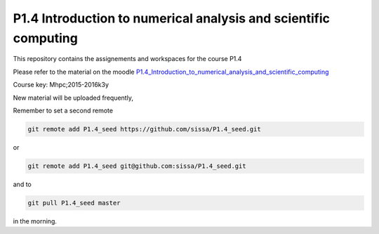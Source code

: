 P1.4 Introduction to numerical analysis and scientific computing
=======================================================================

This repository contains the assignements and workspaces for the
course P1.4

Please refer to the material on the moodle P1.4_Introduction_to_numerical_analysis_and_scientific_computing_

Course key:  Mhpc;2015-2016k3y

New material will be uploaded frequently,

Remember to set a second remote

.. code::

  git remote add P1.4_seed https://github.com/sissa/P1.4_seed.git

or

.. code::

  git remote add P1.4_seed git@github.com:sissa/P1.4_seed.git

and to

.. code::

  git pull P1.4_seed master 

in the morning.


.. _P1.4_Introduction_to_numerical_analysis_and_scientific_computing: http://elearn.mhpc.it/moodle/course/view.php?id=3

